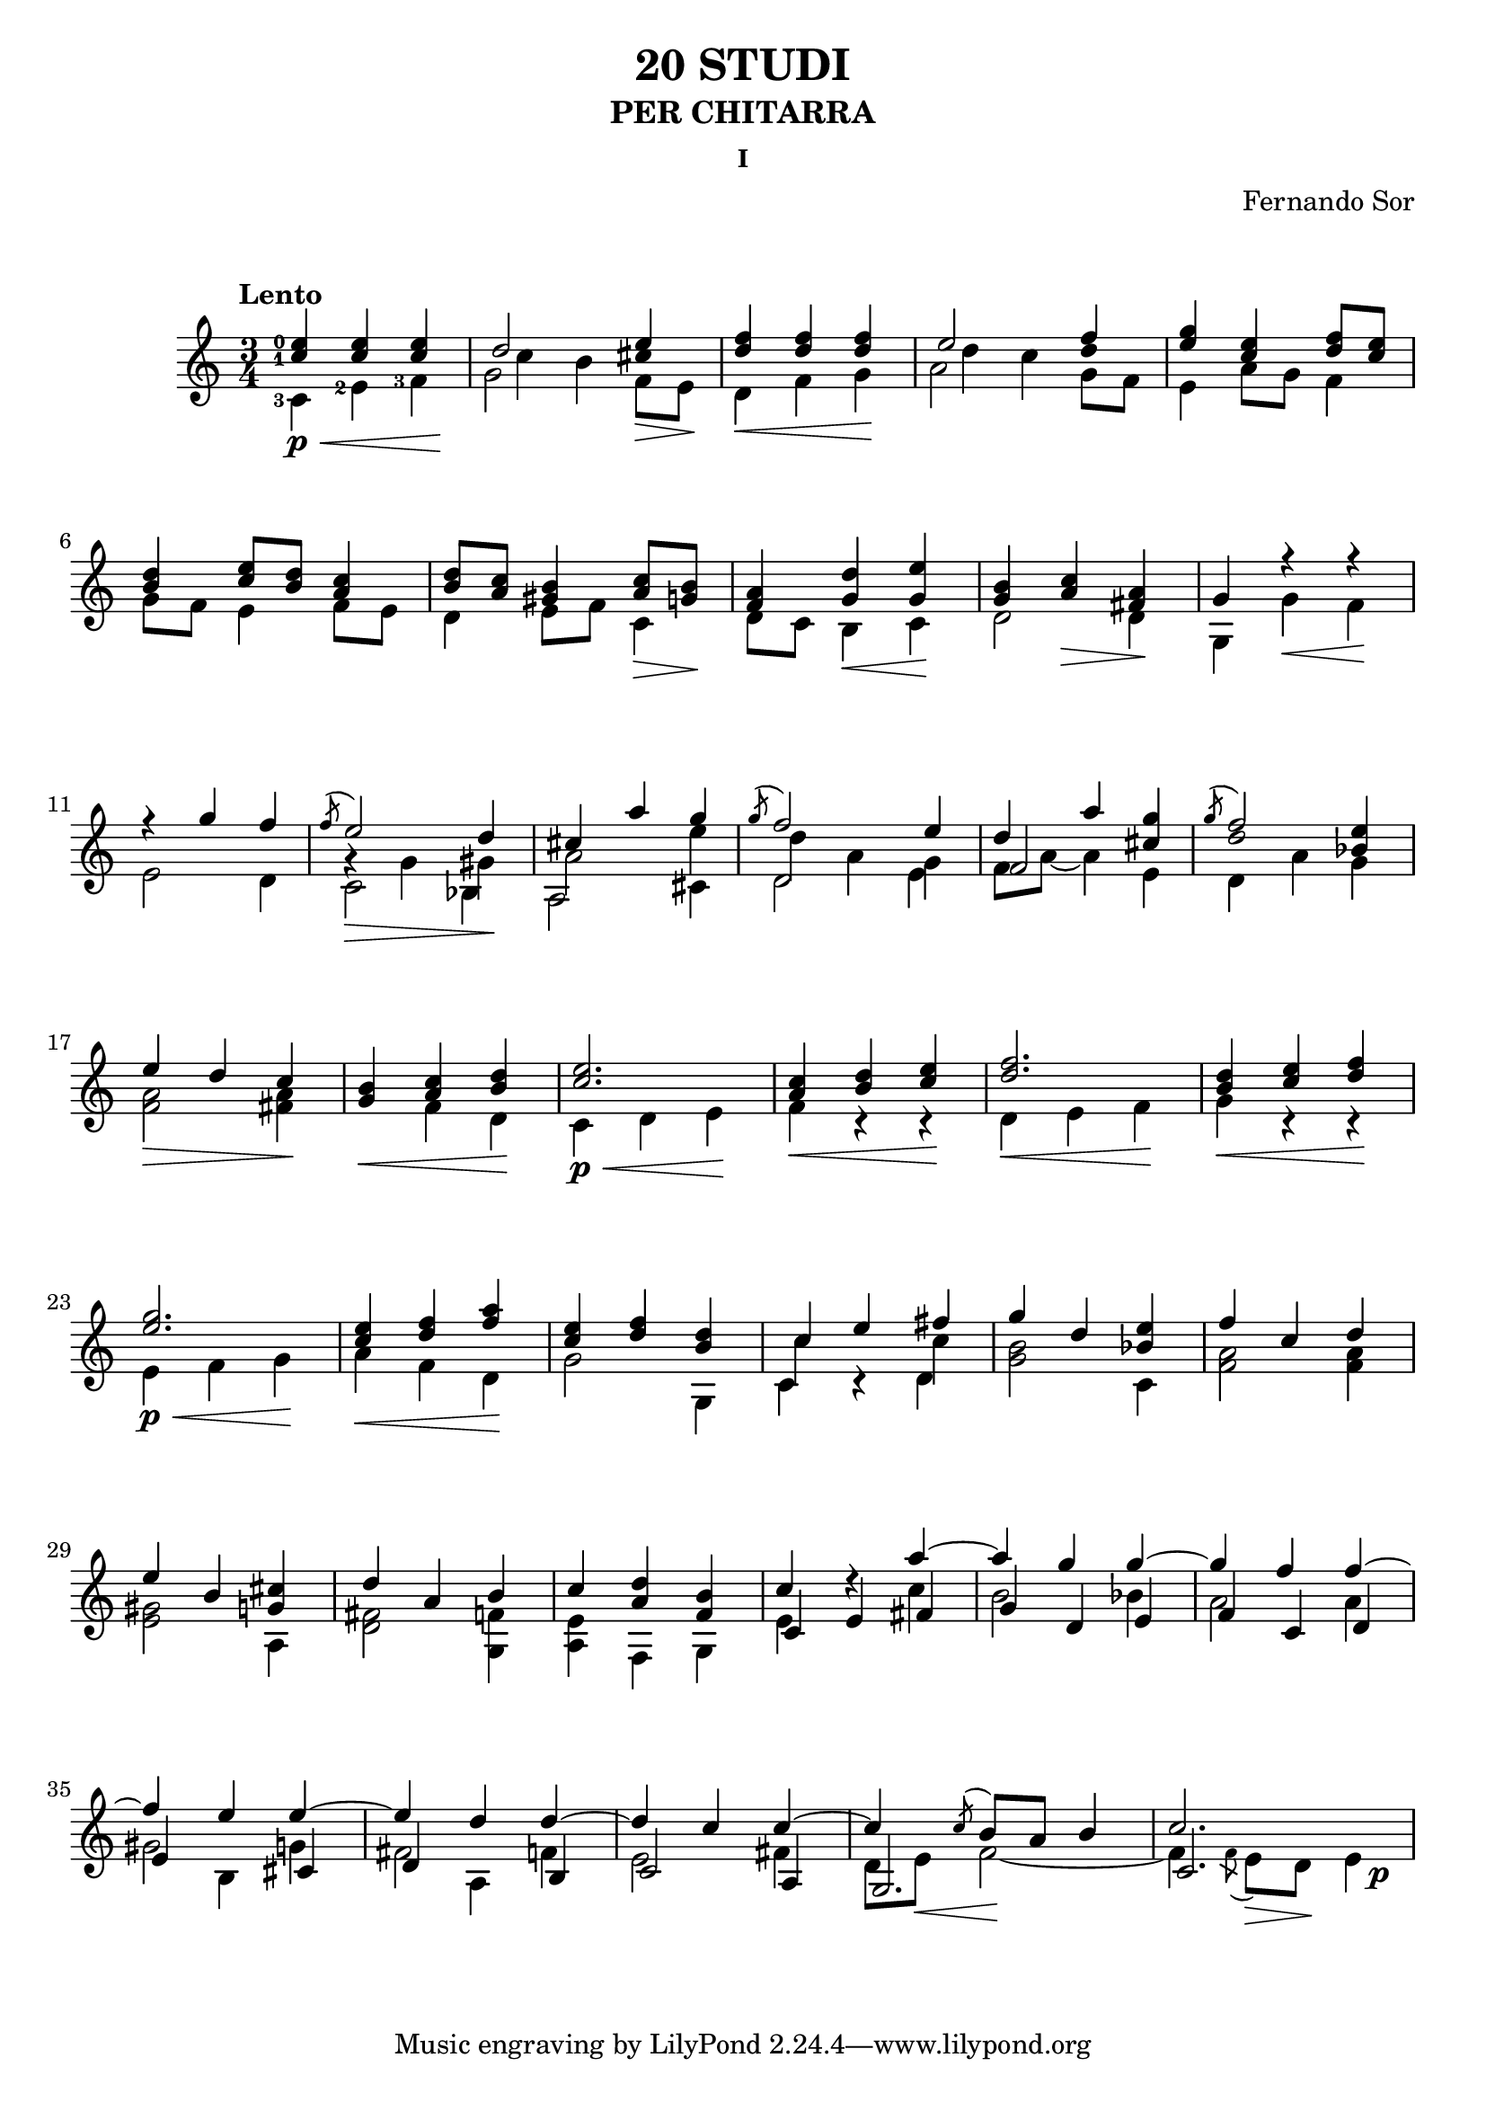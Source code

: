 \language "italiano"

%stem -> stanghetta sopra la nota
%flag -> linea attaccata alla stanghetta che denota la durata 

%diesis -> suffisso d dopo il nome della nota
%bemolle -> suffisso b dopo il nome della nota
%bequadro -> viene aggiunto automaticamente



not_shift_stem_down = \once {\override Stem.direction = #DOWN \once \override NoteColumn.force-hshift = 0 }
not_shift_stem_up = \once {\override Stem.direction = #UP \once \override NoteColumn.force-hshift = 0}
%stem_up = \once {\override Stem.direction = #UP} 
%stem_down = \once {\override Stem.direction = #DOWN}


\header 
{
	title = "20 STUDI"
	subtitle = "PER CHITARRA"
	subsubtitle = "I"
	composer = "Fernando Sor"
}



\score 
{
	\version "2.18.2"
	{	
		\time 3/4
		\clef "treble"	
		\tempo "Lento"	

		\override DynamicLineSpanner.staff-padding = #8

		
		\overrideProperty Score.NonMusicalPaperColumn.line-break-system-details #'((Y-offset . 20) (alignment-distances . (10 10)))


		%Battuta 1
		<<	
			
			\set fingeringOrientations = #'(left)    	
						

			{<mi''-0 do''-1>   <mi'' do''>    <mi'' do''>  \once \override NoteColumn.force-hshift = 0  re''2 mi''4}

	  
			\\

			{s4 s4 s4 \once \override NoteColumn.force-hshift = 1.5 do''4 si'4 \once \override Stem.transparent = ##t dod''4}
			
			\\

			\set fingeringOrientations = #'(left)  
		
	    		{\override Stem.direction = #DOWN <do'-3> <mi'-2> <fa'-3>  \override Stem.direction = #DOWN  sol'2 \once \override NoteColumn.force-hshift = 0  fa'8 mi'8}

			\\

			{

			s8\p\< s8 s8 s8 s8 s8\! s8 s8 s8 s8 s8\> s8\!
			}

		>>


		%Battuta 3
		<<
	    		{ <fa'' re''>4   <fa'' re''>  <fa'' re''>}
	  
			\\
		
	    		{\override Stem.direction = #DOWN re' fa' sol'  }

			\\
			{s4\< s4 s4\!}
		>>

		%Battuta 4
		<<
			{\once \override NoteColumn.force-hshift = 0  mi''2 fa''4}
		
			\\

			{\once \override NoteColumn.force-hshift = 1.5 re''4 do''4 \once \override Stem.transparent = ##t re''4 }
		
			\\

			{\override Stem.direction = #DOWN  la'2 \once \override NoteColumn.force-hshift = 0  sol'8 fa'8 }
		>>

		%Battuta 5
		<<
			{<sol'' mi''>4 <mi'' do''> <fa'' re''>8 <mi'' do''>}
	
			\\

			{mi'4 la'8 sol'8 fa'4} 	
		>>

		\break
		
		\overrideProperty Score.NonMusicalPaperColumn.line-break-system-details #'((Y-offset . 40) (alignment-distances . (10 10)))

		%Battuta 6
		<<
			{<re'' si'>4 <mi'' do''>8 <re'' si'> <do'' la'>4}
			
			\\
			
			{

			sol'8 fa' mi'4 fa'8 mi'} 		
	
		>>

		%Battuta 7
		<<
			{<re'' si'>8 <do'' la'> <si' sold'>4 <do'' la'>8 <si' sol'>}

			\\

			{re'4 mi'8 fa' do'4}

			\\

			{s8 s8 s8 s8 s8\> s8\!}

		>>

		%Battuta 8
		<<
			{<la' fa'>4 <re'' sol'> <mi'' sol'>}
			
			\\
			
			{re'8 do' si4 do'}

			\\

			{s4 s4\< s4\!}

		>>


		%Battuta 9
		<<
			{<si' sol'>4 <do'' la'> <la' fad'>}
			
			\\

			{re'2 re'4}
		\\

			{s4 s4\> s4\!}
		>>

		%Battuta 10
		<<
			{sol'4 fa''\rest fa''\rest}
			
			\\

			{sol4 sol' fa'} 
		\\

			{s4 s4\< s4\!}
		>>

		\break

		\overrideProperty Score.NonMusicalPaperColumn.line-break-system-details #'((Y-offset . 60) (alignment-distances . (10 10)))		

		%Battuta 11
		<<
			{fa''\rest sol''4 fa''}
			
			\\

			{mi'2 re'4}
		>>

		%Battuta 12
		<<
			{\acciaccatura fa''8 mi''2 re''4}
			
			\\

			{sol'\rest sol'4 sold'}

			\\

			{\override Stem.direction = #DOWN  do'2 sib4}
		\\

			{s4\> s4 s4\!}

		>>


		%Battuta 13
		<<
			{dod''4 la'' sol''}

			\\

			{la'2 mi''4}

			\\

			{\override Stem.direction = #DOWN  la2 \once \override NoteColumn.force-hshift = 0 dod'4}

		>>


		%Battuta 14
		<<
			{\acciaccatura sol''8 fa''2 mi''4}
			\\
			{\once \override NoteColumn.force-hshift = 1 re''4 la' sol'}
			\\
			{\once \override NoteColumn.force-hshift = 0 \override Stem.direction = #DOWN re'2 mi'4}
		>>

		%Battuta 15
		<<
			{re''4 la''}
			\\
			{fa'8 la'~ la'4}
			\\
			{fa'2}
		>>
		
		<<
			{<sol'' dod''>4}
			\\
			{mi'4}
		>>

		%Battuta 16
		<< 
			{\acciaccatura sol''8 fa''2}

			\\
			{\once \override Stem.transparent = ##t re''2}
			\\
			{\override Stem.direction = #DOWN \once \override NoteColumn.force-hshift = 0 re'4 la'}
		>>

		<<
			{<mi'' sib'>4}
			\\
			{sol'4}
		>>
		
		\break

		\overrideProperty Score.NonMusicalPaperColumn.line-break-system-details #'((Y-offset . 80) (alignment-distances . (10 10)))
		
		

		%Battuta 17
		<<
			{mi''4 re'' do''}
			\\
			{<la' fa'>2 <la' fad'>4}
					\\

			{s4\> s4 s4\!}
		>>

		%Battuta 18
		<<
			{<si' sol'>4 <do'' la'> <re'' si'>}
			\\
			{s4 fa' re'}
				\\

			{s4\< s4 s4\!}
		>>   
		

		%Battuta 19
		<<
			{<mi'' do''>2.}
			\\
			{do'4 re' mi'}
				\\

			{s4\p\< s4 s4\!}
		>>

		%Battuta 20
		<<
			{<do'' la'>4 <re'' si'> <mi'' do''>}
			\\
			{fa' do'\rest do'\rest}
			\\

			{s4\< s4 s4\!}
		>>

		%Battuta 21
		<<
			{<fa'' re''>2.}
			\\
			{re'4 mi' fa'}
			\\

			{s4\< s4 s4\!}
		>>

		%Battuta 22
		<<
			{<re'' si'>4 <mi'' do''> <fa'' re''>}
			\\
			{sol' do'\rest do'\rest}
						\\

			{s4\< s4 s4\!}
		>>

		\break

		\overrideProperty Score.NonMusicalPaperColumn.line-break-system-details #'((Y-offset . 100) (alignment-distances . (10 10)))
		
		

		%Battuta 23
		<<
			{<sol'' mi''>2.}
			\\
			{mi'4 fa' sol'}
			\\

			{s4\p\< s4 s4\!}
		>>
		
		%Battuta 24
		<<
			{<mi'' do''>4 <fa'' re''> <la'' fa''>}
			\\
			{la' fa' re'}
						\\

			{s4\< s4 s4\!}
		>>
	
		%Battuta 25
		<<
			{<mi'' do''>4 <fa'' re''> <re'' si'>}
			\\
			{sol'2 sol4}
		>>
			
		%Battuta 26
		<<
			{do''4 mi'' fad''}
			\\
			{do'' s4 do''}
			\\
			{\override Stem.direction = #DOWN do'4 do'\rest re'}
		>>

		%Battuta 27
		<<
			{sol''4 re'' \once \override Stem.direction = #DOWN do'}
			\\
			{<si' sol'>2 \once \override Stem.direction = #UP  <mi'' sib'>4}
		>>
	
		%Battuta 28
		<<
			{fa''4 do'' re''}
			\\
			{ <la' fa'>2 <la' fa'>4}
		>>
		
		\break

		\overrideProperty Score.NonMusicalPaperColumn.line-break-system-details #'((Y-offset . 120) (alignment-distances . (10 10)))
		


		%Battuta 29
		<<


			{mi''4 si' \once \override Stem.direction = #DOWN la}

			\\

			{<sold' mi'>2 \once \override Stem.direction = #UP <dod'' sol'>4}
		>>

		%Battuta 30
		<<
			
			{re'' la' si'}
			\\
			{<fad' re'>2 <fa' sol>4}
			
		>>

		%Battuta 31
		<<
			{do''4 \override Stem.direction = #DOWN fa sol }
			\\
			{<mi' la> \once \override Stem.direction = #UP <re'' la'> \once \override Stem.direction = #UP <si' fa'>}	
		>> 

		%Battuta 32
		<<
			{do'' re''\rest la''~}
			\\
			{mi' s4 do''}
			\\
			{do' mi' fad'}
		>>
		
		%Battuta 33
		<<
			{la'' sol'' sol''~}
			\\
			{si'2 sib'4}
			\\
			{sol'4 re' mi'}
		>>

		%Battuta 34
		<<
			{sol'' fa'' fa''~}
			\\
			{la'2 la'4}
			\\
			{fa' do' re'}
		>>
			
		\break



		\overrideProperty Score.NonMusicalPaperColumn.line-break-system-details #'((Y-offset . 140) (alignment-distances . (10 10)))
		
		

		%Battuta 35
		<<
			{fa''4 mi'' mi''~}
			\\
			{sold'2 sol'4}
			\\
			{mi' \not_shift_stem_down si dod'}
		>>

		%Battuta 36
		<<
			{mi'' re'' re''~}
			\\
			{fad'2 fa'4}
			\\
			{re' \not_shift_stem_down la si}
		>>

		%Battuta 37
		<<
			{re'' do'' do''~}
			\\
			{mi'2 fad'4}
			\\
			{do'2 la4}
		>>

		%Battuta 38
		<<
			{do'' \acciaccatura do''8 si'8 la' si'4}
			\\
			{re'8 mi' fa'2~}
			\\
			{sol2.}
			\\
			{s8 s8\< s8\! s8 s8 s8}
		>>

		%Battuta 39
		<<
			{do''2.}
			\\
			{fa'4 \acciaccatura fa'8 mi' re' mi'4}
			\\
			{do'2.}
			\\
			{s8 s8 s8\> s8\! s8 s8\p}
		>>

	}

	\layout 
	{
		\context 
		{
	      		\Score
	      		\override SpacingSpanner.base-shortest-duration = #(ly:make-moment 1/12)
	    	}
	}

}


